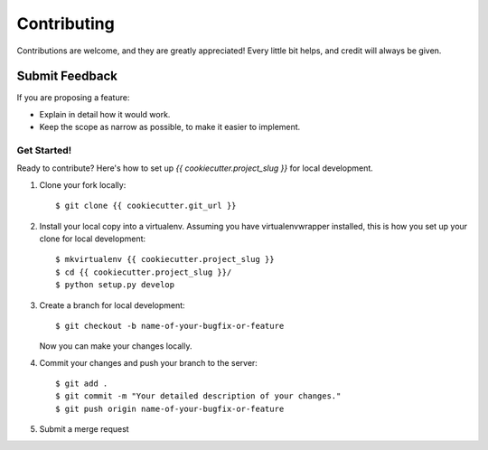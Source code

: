 ============
Contributing
============

Contributions are welcome, and they are greatly appreciated! Every
little bit helps, and credit will always be given.

Submit Feedback
~~~~~~~~~~~~~~~

If you are proposing a feature:

* Explain in detail how it would work.
* Keep the scope as narrow as possible, to make it easier to implement.

Get Started!
------------

Ready to contribute? Here's how to set up `{{ cookiecutter.project_slug }}` for local development.

1. Clone your fork locally::

    $ git clone {{ cookiecutter.git_url }}

2. Install your local copy into a virtualenv. Assuming you have virtualenvwrapper installed, this is how you set up your clone for local development::

    $ mkvirtualenv {{ cookiecutter.project_slug }}
    $ cd {{ cookiecutter.project_slug }}/
    $ python setup.py develop

3. Create a branch for local development::

    $ git checkout -b name-of-your-bugfix-or-feature

   Now you can make your changes locally.

4. Commit your changes and push your branch to the server::

    $ git add .
    $ git commit -m "Your detailed description of your changes."
    $ git push origin name-of-your-bugfix-or-feature

5. Submit a merge request
